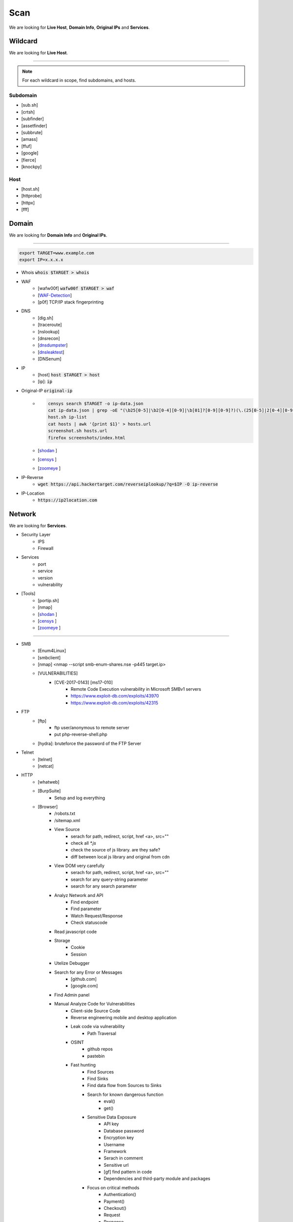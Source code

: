 ======
Scan
======
We are looking for **Live Host**, **Domain Info**, **Original IPs** and **Services**.


**Wildcard**
=============
We are looking for **Live Host**.

--------

.. note::
    For each wildcard in scope, find subdomains, and hosts.

Subdomain
-----------
- [sub.sh]
- [crtsh]
- [subfinder]
- [assetfinder]
- [subbrute]
- [amass]
- [ffuf]
- [google]
- [fierce]
- [knockpy]

Host
-----------
- [host.sh]
- [httprobe]
- [httpx]
- [fff]

**Domain**
=============
We are looking for **Domain Info** and **Original IPs**.

--------

.. code-block:: console
    
    export TARGET=www.example.com
    export IP=x.x.x.x

- Whois :code:`whois $TARGET > whois`
- WAF
    - [wafw00f]  :code:`wafw00f $TARGET > waf`
    - [`WAF-Detection <https://www.nmmapper.com/sys/reconnaissance-tools/waf/web-application-firewall-detector/>`_]
    - [p0f] TCP/IP stack fingerprinting
- DNS
    - [dig.sh]
    - [traceroute]
    - [nslookup]
    - [dnsrecon]
    - [`dnsdumpster <https://dnsdumpster.com/>`_]
    - [`dnsleaktest <https://dnsleaktest.com/>`_]
    - [DNSenum]
- IP
    - [host] :code:`host $TARGET > host`
    - [ip]: :code:`ip`
- Original-IP :code:`original-ip`
    - .. code-block:: console
    
        censys search $TARGET -o ip-data.json
        cat ip-data.json | grep -oE "(\b25[0-5]|\b2[0-4][0-9]|\b[01]?[0-9][0-9]?)(\.(25[0-5]|2[0-4][0-9]|[01]?[0-9][0-9]?)){3}" > ip-list
        host.sh ip-list
        cat hosts | awk '{print $1}' > hosts.url
        screenshot.sh hosts.url
        firefox screenshots/index.html  
   
    - [`shodan <https://shodan.io/dashboard/>`_ ]
    - [`censys <https://search.censys.io/>`_ ]
    - [`zoomeye <https://www.zoomeye.org/>`_ ]
- IP-Reverse
    - :code:`wget https://api.hackertarget.com/reverseiplookup/?q=$IP -O ip-reverse`
- IP-Location
    - :code:`https://ip2location.com`


**Network**
=============
We are looking for **Services**.

- Security Layer
    - IPS
    - Firewall
- Services
    - port
    - service
    - version
    - vulnerability
- [Tools]
        - [portip.sh]
        - [nmap]
        - [`shodan <https://shodan.io/dashboard/>`_ ]
        - [`censys <https://search.censys.io/>`_ ]
        - [`zoomeye <https://www.zoomeye.org/>`_ ]        

-----------

.. csv-table::
   :file: services.csv
   :widths: 30, 30, 30, 70
   :header-rows: 1

- SMB
    - [Enum4Linux]
    - [smbclient]
    - [nmap] <nmap --script smb-enum-shares.nse -p445 target.ip>
    - [VULNERABILITIES]
        - [CVE-2017-0143] [ms17-010]
            - Remote Code Execution vulnerability in Microsoft SMBv1 servers
            - https://www.exploit-db.com/exploits/43970
            - https://www.exploit-db.com/exploits/42315
- FTP
    - [ftp]
        - ftp user/anonymous to remote server 
        - put php-reverse-shell.php
    - [hydra]: bruteforce the password of the FTP Server
- Telnet
    - [telnet]
    - [netcat]
- HTTP
    - [whatweb]
    - [BurpSuite]
        - Setup and log everything
    - [Browser]
        - /robots.txt
        - /sitemap.xml
        - View Source
            - serach for path, redirect, script, href <a>, src=""
            - check all `*.js`
            - check the source of js library. are they safe?
            - diff between local js library and original from cdn    
        - View DOM very carefully
            - serach for path, redirect, script, href <a>, src=""
            - search for any query-string parameter
            - search for any search parameter
        - Analyz Network and API
            - Find endpoint
            - Find parameter
            - Watch Request/Response
            - Check statuscode
        - Read javascript code
        - Storage
            - Cookie
            - Session
        - Utelize Debugger
        - Search for any Error or Messages
            - [github.com]
            - [google.com]
        - Find Admin panel
        - Manual Analyze Code for Vulnerabilities        
            - Client-side Source Code
            - Reverse engineering mobile and desktop application
            - Leak code via vulnerability
                - Path Traversal
            - OSINT 
                - github repos
                - pastebin
            - Fast hunting
                - Find Sources
                - Find Sinks
                - Find data flow from Sources to Sinks
                - Search for known dangerous function
                    - eval()
                    - get()
                - Sensitive Data Exposure
                    - API key
                    - Database password
                    - Encryption key
                    - Username
                    - Framework
                    - Serach in comment
                    - Sensitive url
                    - [gf] find pattern in code
                    - Dependencies and third-party module and packages
                - Focus on critical methods
                    - Authentication()
                    - Payment()
                    - Checkout()
                    - Request
                    - Response
                - Follow logs
                - Attack to test what you find.
            - Utelize Atatic Analysis Security Test, SAST tools
    - Directory fuzzing
        - [dirb]
        - [dirbuster]
        - [gobuster]
        - [wfuzz]
        - [ffuf]
        - [feroxbuster]
        - [waybackurl]
        - [katana]
    - API fuzzing
        - [ffuf]
        - [wfuzz]
        - [BurpSuite]
        - [postman]
            - Set proxy to send postman request to BurpSuit
        - Log every traffic
        - Visit all resources in [Browesr]
        - Do 
            - Signup
            - Singin
            - Verification
            - Change password
            - Forgot password
            - Delete account
            - Oath login
        - Use differnet services in web application
        - Check all Request/Response
        - Check headers
        - Repeater
        - Intruder
    - [wpscan]:             Wordpress CMS scan
    - [nikto]:              Vulnerability scanning
    - [searchsploit]:       Finding web application vulnerabilities
    - [metasploit]:         Finding and exploiting web application vulnerabilities
    - [nuclei]:             Vulnerability Scanner
    - [Manual]: Find Web Applicatin Vulnerability, OWASP Top 10 
        - IDOR: Insecure Direct Object Reference
            - plain
            - base64
            - hash https://crackstation.net
            - Unpredictable
        - FI: File inclusion
            - Local File Inclusion: Attacker can include a malicious file only from the same server
            - Remote File Inclusion
        - PT: Path Traversal
        - SSRF: Server-Side Request Forgery
            - regular SSRF
            - Blind SSRF
        - XSS: Cross-site Scripting
            - Proof Of Concept
            - Session Stealing
            - Key Logger
            - Business Logic
        - RCE: Remote Code Execution
        - SQLi: SQL Injection
            - GET and POST parameters
            - Headers
            - Accept-Language
            - Host
            - referer
            - User-Agent
            - Forms/Inputs
            - REST paths /api/users/:id
            - Cookies
            - Utelize [sqlmap]
                - In-Band SQL Injection
                - Blind SQLi
            - Fetch data with 'UNION'
            - Update data in database
            - https://www.websec.ca/kb/sql_injection
        - Authentication Attack
        - Brute Force:
            - [JtR]:                Single Mode / Wordlist / Brute-Force
            - [hydra]:              Wordlist Attack, Brute Force Login
            - [crunch]:             Hybrid Dictionary Attack [crunch]
            - [RainbowCrack]:       Rainbow Tables http://project-rainbowcrack.com/table.htm
            - [wfuzz]
            - [ffuf]
        - Script
            - [2to3]:           Convert pythonRecon2 to python3
            - [python]          Run python expolit file again
    - API
        - Determine the API to be used.
            - [Fuzzing]
        - Go through the API documentation.
            - [Swagger]
            - [Stoplight]
            - [Readme]
            - [Redocly]
        - Setup environments.
            - [BurpSuite]
                - scope
                - proxy
            - [Postman]
                - import api docs into postman
                - setup proxy to burpsuite
        - Determine the attack surface includes all of the inputs and outputs of the API.
            - API calls
            - URL parameters
            - Headers
            - Cookies
            - Web responses
            - File uploads
            - API keys
        - Identify the inputs and outputs of the API.
        - Choose an authentication method.
        - Determine the API’s vulnerabilities.
- NFS
    - [mount]:              Mounting NFS shares <sudo mount -t nfs IP:share /tmp/mount/ -nolock>
- SMTP
    - [msfconsole]
- RPC
    - [nmap]            <nmap -p 111 --script=nfs-ls,nfs-statfs,nfs-showmount target.ip>
    - [rpcinfo]         <rpcinfo target.ip>
    - [showmount]       <showmount -e target.ip>
    - [mount]           <sudo mount -t nfs target.ip:/share /mnt/nfs>
    - [umount]          <sudo umount -f -l /mnt/nfs>
- SSH
    - [ssh]:
        - <ssh user@target.ip -p 22>
        - <ssh -i id_rsa user@target.ip -p 1337>
        - <ssh -i id_rsa -T user@target.ip -p 1337>
    - [hydra]
        - Brute Force Login
    - [nmap] <nmap --script ssh-auth-methods target.ip>
    - [john]
        - ssh2john id_rsa > id_rsa.hash
        - john -w=/usr/share/wordlists/rockyou.txt id_rsa.hash
- MySql
    - [mysql]
        - connet with root:root <mysql -u root -h target.ip -p>
    - [msfconsole]
    - [hydra]
        - Brute Force Login
- Redis
    - [namp] <nmap --script redis-info -sV -p 6379 target.ip>
    - [nc] 
        - <nc -vn 10.10.10.10 6379>
        - INFO
    - [redis-cli]
        - <redis-cli -h target.ip>
        - INFO
        - set password for redis 
            - <config set requirepass p@ss$12E45>
            - SAVE
- POP3
    - [telnet] <telnet target.ip 110>

- Vulnerability Scanning Tools and Public Repositories
    - [Nessus]
    - [Nexpose]
    - [OpenVAS]
    - [ExploitDB] https://www.exploit-db.com
    - [NVD] <https://nvd.nist.gov/vuln/search>
    - [Mitre] <https://www.cve.org>
    - [OVAL] <https://oval.cisecurity.org/repository>
    - [rapid7] <https://www.rapid7.com/db/>
    - [favicon] <https://wiki.owasp.org/index.php/OWASP_favicon_database>
    - [dencode] <https://dencode.com>

**Webserver** - WSTG-INFO-02
==========================
We are looking for **Webserver Info**.

- Type              
- Information Leakage
- Version           
- Vulnerability
- Metafiles - WSTG-INFO-03
    - :code:`wget https://$TARGET/robots.txt`
    - :code:`wget https://$TARGET/sitemap.xml`
    - <meta tag>
        - <META NAME="ROBOTS">
        - Burpsuite <META> Tags
        - Browser (View Source function)
    - :code:`wget https://$TARGET/security.txt`
    - :code:`wget https://$TARGET/.well-known/security.txt`
    - :code:`wget https://$TARGET/humans.txt`
- Headers
    - HSTS, HTTP Strict Transport Security
    - X-XSS-Protection
    - CORS, Cross-origin resource sharing
    - server
    - X-Powered-By
    - X-Frame-Options
    - Content-Security-Policy
    - :code:`curl -I https://$TARGET > response.headers`
        - Server
            - Server: Apache/1.3.23
            - Server: Microsoft-IIS/5.0
            - Server: Sun-ONE-Web-Server/6.1
        - Headers ordering
    - [`securityheaders <https://securityheaders.com/>`_]
- Applications - WSTG-INFO-04
    - Different Base URL
    - Non-standard Ports
    - Virtual Hosts - Wildcards    
- https://www.wappalyzer.com
- https://net-square.com/httprint.html
- Netcraft https://toolbar.netcraft.com/site_report
- Nikto https://github.com/sullo/nikto
- Nmap https://nmap.org/
- ZAP
- Burpsuite


**Web-Application**
==========================
We are looking for **Web-Applications Info**.

- Information Leakage - WSTG-INFO-05
    - Source code
    - Browser view source comment
        - `<!--      -->`
        - `/*     */`
        - `//`      
    - HTML version information <!DOCTYPE HTML>
        - “strict.dtd” -- default strict DTD
        - “loose.dtd” -- loose DTD
        - “frameset.dtd” -- DTD 
    - Burpsuite <META> Tags
        - <META name=”Author” content=”Andrew Muller”>
        - <META http-equiv=”Expires” content=”Fri, 21 Dec 201212:34:56 GMT”>
        - <META http-equiv=”Cache-Control” content=”no-cache”>
        - <META http-equiv=”Refresh” content=”15;URL=https://www.owasp.org/index.html”>
        - <META name=”robots” content=”none”>       
- Entry-points - WSTG-INFO-06
    - url
        - [url.sh]          :code:`url.sh  <host>`
        - [waybackurl]      URL enumeration
        - [katana]          Host enumeration  
    - screenshot
        - :code:`gowitness file --file $URLS`
    - fff
        - :code:`cat $URLS | fff -d 1 -S -o fff`
    - JavaScript files
        - Gather [js.sh]
        - Downlaod [js-download.sh]
        - review
            - vs code
            - ZAP
    - spiderparam
    - ZAP
    - Burp Suite
- Framework - WSTG-INFO-08
    - Name / Version
        - HTTP headers                      
            - X-Powered-By: Mono
            - X-Generator: Swiftlet               
        - HTML source code
        - Specific files and folders
        - :code:`whatweb -v -a 3 https://$TARGET --log-verbose=whatweb --color=never    # https://morningstarsecurity.com/research/whatweb`
        - Wappalyzer                                                             # wappalyzer_varonis-com
        - https://whatcms.org/?s=www.example.com
        - Cookies
            - CAKEPHP           CAKEPHP=rm72kprivgmau5fmjdesbuqi71
            - phpBB             `phpbb3_`
            - Wordpress         wp-settings
            - 1C-Bitrix         `BITRIX_`
            - AMPcms            AMP
            - Django CMS        django
            - DotNetNuke        DotNetNukeAnonymous
            - e107              e107
            - EPiServer         EPiTrace, EPiServer
            - Graffiti CMS      graffitibot
            - Hotaru CMS        hotaru_mobile
            - ImpressCMS        ICMSession
            - Indico            MAKACSESSION
            - InstantCMS        InstantCMS[logdate]
            - Kentico CMS       CMSPreferredCulture
            - MODx              SN4[12symb]
            - TYPO3             fe_typo_user
            - Dynamicweb        Dynamicweb
            - LEPTON            lep[some_numeric_value]+sessionid
            - Wix               Domain=.wix.com
            - VIVVO             VivvoSessionId
            - Laravel           laravel_session       
        - WhatWeb
        - BlindElephant.py
        - Wappalyzer
        - HTML source code
            - Wordpress         <meta name=”generator” content=”WordPress 3.9.2” />
            - phpBB             <body id=”phpbb”
            - Mediawiki         <meta name=”generator” content=”MediaWiki 1.21.9” />
            - Joomla            <meta name=”generator” content=”Joomla! - Open Source Content Management” />
            - Drupal            <meta name=”Generator” content=”Drupal 7 (http://drupal.org)” />
            - DotNetNuke        DNN Platform - http://www.dnnsoftware.com
        - Specific files and folders
            - Wordpress         /wp-includes/, /wp-admin/ and /wp-content/
    - Defaults
        - known vulnerabilities
        - default credentials
        - default settings
        - defaults and known files
    - Configuration
    - Database
    - Environments
        - development
        - sandbox
        - production
    - Logging
        - Location
        - Storage
        - Rotation
        - Access Control
        - Review
        - Sensitive Information
    - Server errors
        - 40X
        - 50X
    - File extensions
        - .asa
        - .inc
        - .config
        - .zip , .tar , .gz , .tgz , .rar , etc.: (Compressed) archive files
        - .java : No reason to provide access to Java source files
        - .txt : Text files
        - .pdf : PDF documents
        - .docx , .rtf , .xlsx , .pptx , etc.: Office documents
        - .bak , .old and other extensions indicative of backup files (for example: ~ for Emacs backup files)
    - Unreferenced Files
        - login.asp -> login.asp.old
        - viewdoc.jsp -> viewdoc.old.jsp
        - /.snapshot/monthly.1/view.php
        - viewuser.asp -> edituser.asp , adduser.asp and deleteuser.asp
        - /app/user -> /app/admin, /app/manager
    - Backup
        - js comment
        - js source code
        - cache file
        - .sql
        - .data
        - .bak
    - PaaS              
        - aws, azure, wordpress, wix
    - Session
        - JWT
        - SessionId
    - Cookie
    - Source code
        - Programming Language
        - github        
    - Third party services/APIs
        - apikey
    - js library
    - API
    - Entrypoints
        - Login
        - URL
        - Form
        - Admin panel
        - User panel
    - Admin default pages
        - WebSphere
            - /admin
            - /admin-authz.xml
            - /admin.conf
            - /admin.passwd
            - /admin/*
            - /admin/logon.jsp
            - /admin/secure/logon.jsp
        - PHP
            - /phpinfo
            - /phpmyadmin/
            - /phpMyAdmin/
            - /mysqladmin/
            - /MySQLadmin
            - /MySQLAdmin
            - /login.php
            - /logon.php
            - /xmlrpc.php
            - /dbadmin
        - FrontPage
            - /admin.dll
            - /admin.exe
            - /administrators.pwd
            - /author.dll
            - /author.exe
            - /author.log
            - /authors.pwd
            - /cgi-bin
        - WebLogic
            - /AdminCaptureRootCA
            - /AdminClients
            - /AdminConnections
            - /AdminEvents
            - /AdminJDBC
            - /AdminLicense
            - /AdminMain
            - /AdminProps
            - /AdminRealm
            - /AdminThreads
        - WordPress
            - wp-admin/
            - wp-admin/about.php
            - wp-admin/admin-ajax.php
            - wp-admin/admin-db.php
            - wp-admin/admin-footer.php
            - wp-admin/admin-functions.php
            - wp-admin/admin-header.php
    - Roles Identification
        - Roles
            - Super Admin
            - Administrator
            - Editor
            - Author
            - Contributor
            - Subscriber
        - Identification methods:
            - Application documentation.
            - Guidance by the developers or administrators of the application.
            - Application comments.
            - Fuzz possible roles:
                - cookie variable (e.g. role=admin , isAdmin=True )
                - account variable (e.g. Role: manager )
                - hidden directories or files (e.g. /admin , /mod , /backups )
                - switching to well known users (e.g. admin , backups , etc.)
- Reverse proxy
- Cloud storage
    - aws
    - gcloud
    - azure
- Application Map - WSTG-INFO-07
    - ZAP
    - Burpsuite
- Application Architecture - WSTG-INFO-10
    - Generate a map of the application at hand based on the research conducted.
- [archive]         Website History                    https://archive.org/web     
- [netcraft]        Some usefull information           https://sitereport.netcraft.com
- [Wappalyzer]      Website technology                 addons.mozilla.org
- [BuiltWith]       Website technology                 addons.mozilla.org/
- [hackertarget]    WhatWeb & Wappalyzer Scan          https://hackertarget.com
- [whatweb]         Website technology                 -
- [Firefox]         Browser, Source Code Review        -
- [BurpSuite]       Set Scope, Browser and Log         -
- [weleakinfo.io]   Info                               https://weleakinfo.io/
- [hunter.io]       Info                               https://hunter.io/

**Auto Scan**
==============

Auto Scan
-----------------
- General
    - :code:`nuclei -u https://$TARGET  -nc -o nuclei`
    - :code:`nikto -h https://$TARGET -o nikto.output -Format txt`
    - :code:`nmap $TARGET`
    - :code:`msfconsole`
- Wordpress
    - :code:`wpscan --url https://$TARGET --random-user-agent --wp-content-dir -e --output wpscan.token --format cli-no-color --api-token $WP_TOKEN`
    - :code:`POST https://press.priceline.com/xmlrpc.php`
- Joomla
    - :code:`joomscan -u https://$TARGET`

Analyze urls
-----------------
- URLs
    - :code:`gf [awskey | base64 | json-sec | idor]`
- Subdomain Takover
    - :code:`subzy run --target urls`
- Broken Link Hijacking, BLH
    - :code:`socialhunter -f urls`


**iOS Mobile app**
===================
- ...to be completed.

--------

**Android Mobile app**
=======================
- ...to be completed.

--------

**CIDR**
=========
- ...to be completed.

--------

Automated Reconnaissance and Vulnerability Repos.
=========================================================
- [recon-ng]                https://www.kali.org/tools/recon-ng
- [maltego]                 https://www.maltego.com
- [Sn1per]                  https://github.com/1N3/Sn1per
- [amass]                   https://github.com/OWASP/Amass
- [centralops]              https://centralops.net
- [Nessus]                  https://www.tenable.com
- [Nexpose]                 https://www.rapid7.com/products/nexpose
- [OpenVAS]                 https://www.openvas.org
- [ExploitDB]               https://www.exploit-db.com
- [NVD]                     https://nvd.nist.gov/vuln/search
- [Mitre]                   https://www.cve.org
- [OVAL]                    https://oval.cisecurity.org/repository
- [rapid7]                  https://www.rapid7.com/db/
- [favicon]                 https://wiki.owasp.org/index.php/OWASP_favicon_database
- [dencode]                 https://dencode.com
